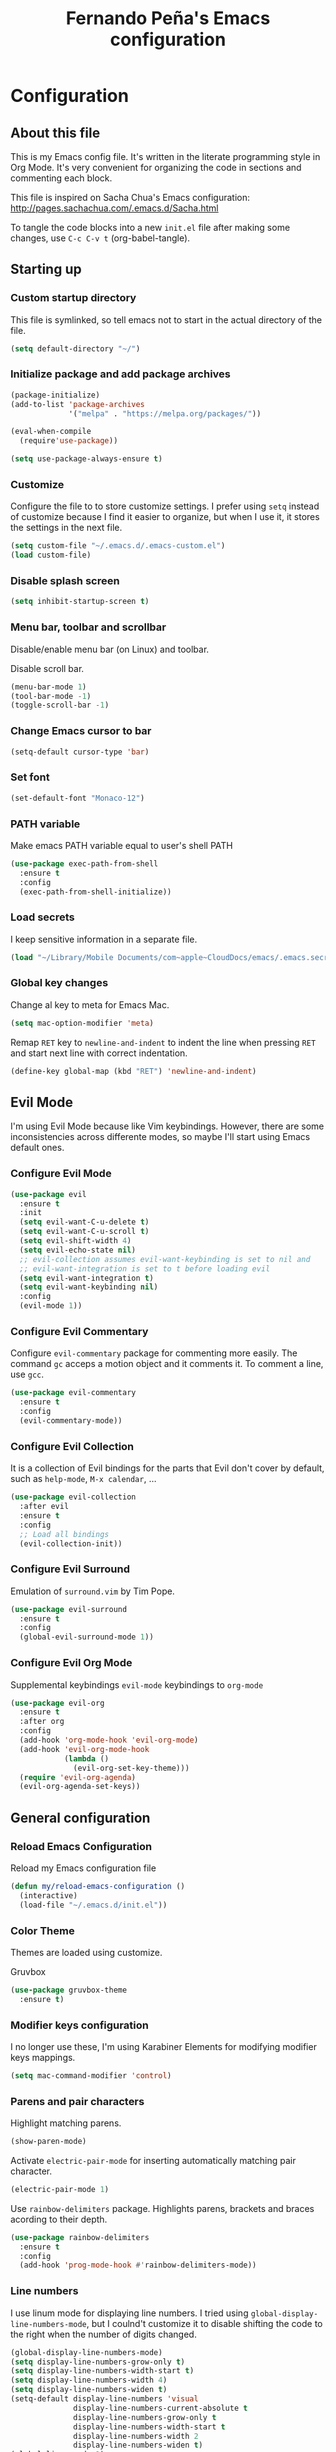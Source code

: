 #+TITLE: Fernando Peña's Emacs configuration
#+OPTIONS: toc:4 h:4
#+STARTUP: content indent
#+PROPERTY: header-args:emacs-lisp :tangle "~/.emacs.d/init.el"

* Configuration
** About this file
:PROPERTIES:
:CUSTOM_ID: babel-init
:END:
<<babel-init>>

This is my Emacs config file. It's written in the literate programming style in
Org Mode. It's very convenient for organizing the code in sections and
commenting each block.

This file is inspired on Sacha Chua's Emacs configuration: [[http://pages.sachachua.com/.emacs.d/Sacha.html]]

To tangle the code blocks into a new ~init.el~ file after making some changes,
use =C-c C-v t= (org-babel-tangle).

** Starting up
*** Custom startup directory
This file is symlinked, so tell emacs not to start in the actual directory of
the file.

#+BEGIN_SRC emacs-lisp
(setq default-directory "~/")
#+END_SRC

*** Initialize package and add package archives

#+BEGIN_SRC emacs-lisp
  (package-initialize)
  (add-to-list 'package-archives
               '("melpa" . "https://melpa.org/packages/"))

  (eval-when-compile
    (require'use-package))

  (setq use-package-always-ensure t)
#+END_SRC

*** Customize
Configure the file to to store customize settings. I prefer using =setq= instead
of customize because I find it easier to organize, but when I use it, it stores
the settings in the next file.

#+BEGIN_SRC emacs-lisp
(setq custom-file "~/.emacs.d/.emacs-custom.el")
(load custom-file)
#+END_SRC

*** Disable splash screen

#+BEGIN_SRC emacs-lisp
(setq inhibit-startup-screen t)
#+END_SRC

*** Menu bar, toolbar and scrollbar
Disable/enable menu bar (on Linux) and toolbar.

Disable scroll bar.

#+BEGIN_SRC emacs-lisp
(menu-bar-mode 1)
(tool-bar-mode -1)
(toggle-scroll-bar -1)
#+END_SRC

*** Change Emacs cursor to bar

#+BEGIN_SRC emacs-lisp
(setq-default cursor-type 'bar)
#+END_SRC

*** Set font

#+BEGIN_SRC emacs-lisp :tangle no
(set-default-font "Monaco-12")
#+END_SRC

*** PATH variable
Make emacs PATH variable equal to user's shell PATH

#+BEGIN_SRC emacs-lisp
(use-package exec-path-from-shell
  :ensure t
  :config
  (exec-path-from-shell-initialize))
#+END_SRC

*** Load secrets
I keep sensitive information in a separate file.

#+BEGIN_SRC emacs-lisp
(load "~/Library/Mobile Documents/com~apple~CloudDocs/emacs/.emacs.secrets" t)
#+END_SRC

*** Global key changes
Change al key to meta for Emacs Mac.

#+BEGIN_SRC emacs-lisp
(setq mac-option-modifier 'meta)
#+END_SRC

Remap =RET= key to ~newline-and-indent~ to indent the line when pressing =RET=
and start next line with correct indentation.

#+BEGIN_SRC emacs-lisp
(define-key global-map (kbd "RET") 'newline-and-indent)
#+END_SRC
     
** Evil Mode
I'm using Evil Mode because like Vim keybindings. However, there are some
inconsistencies across differente modes, so maybe I'll start using Emacs default
ones.

*** Configure Evil Mode

#+BEGIN_SRC emacs-lisp
  (use-package evil
    :ensure t
    :init
    (setq evil-want-C-u-delete t)
    (setq evil-want-C-u-scroll t)
    (setq evil-shift-width 4)
    (setq evil-echo-state nil)
    ;; evil-collection assumes evil-want-keybinding is set to nil and
    ;; evil-want-integration is set to t before loading evil
    (setq evil-want-integration t)
    (setq evil-want-keybinding nil)
    :config
    (evil-mode 1))
#+END_SRC

*** Configure Evil Commentary
Configure =evil-commentary= package for commenting more easily.  The command
=gc= acceps a motion object and it comments it. To comment a line, use =gcc=.

#+BEGIN_SRC emacs-lisp
(use-package evil-commentary
  :ensure t
  :config
  (evil-commentary-mode))
#+END_SRC

*** Configure Evil Collection
It is a collection of Evil bindings for the parts that Evil don't cover by
default, such as =help-mode=, =M-x calendar=, ...

#+BEGIN_SRC emacs-lisp
  (use-package evil-collection
    :after evil
    :ensure t
    :config
    ;; Load all bindings
    (evil-collection-init))
#+END_SRC

*** Configure Evil Surround
Emulation of =surround.vim= by Tim Pope.

#+BEGIN_SRC emacs-lisp
  (use-package evil-surround
    :ensure t
    :config
    (global-evil-surround-mode 1))
#+END_SRC

*** Configure Evil Org Mode
Supplemental keybindings =evil-mode= keybindings to =org-mode=

#+BEGIN_SRC emacs-lisp
  (use-package evil-org
    :ensure t
    :after org
    :config
    (add-hook 'org-mode-hook 'evil-org-mode)
    (add-hook 'evil-org-mode-hook
              (lambda ()
                (evil-org-set-key-theme)))
    (require 'evil-org-agenda)
    (evil-org-agenda-set-keys))
#+END_SRC

** General configuration
*** Reload Emacs Configuration
Reload my Emacs configuration file

#+BEGIN_SRC emacs-lisp
  (defun my/reload-emacs-configuration ()
    (interactive)
    (load-file "~/.emacs.d/init.el"))
#+END_SRC

*** Color Theme
Themes are loaded using customize.

Gruvbox 

#+begin_src emacs-lisp
  (use-package gruvbox-theme
    :ensure t)
#+end_src

*** Modifier keys configuration
I no longer use these, I'm using Karabiner Elements for modifying modifier keys
mappings.

#+BEGIN_SRC emacs-lisp :tangle no
(setq mac-command-modifier 'control)
#+END_SRC

*** Parens and pair characters
Highlight matching parens.

#+BEGIN_SRC  emacs-lisp
(show-paren-mode)
#+END_SRC

Activate =electric-pair-mode= for inserting automatically matching pair
character.
#+BEGIN_SRC emacs-lisp
(electric-pair-mode 1)
#+END_SRC

Use =rainbow-delimiters= package. Highlights parens, brackets and braces
acording to their depth.
#+BEGIN_SRC emacs-lisp
(use-package rainbow-delimiters
  :ensure t
  :config
  (add-hook 'prog-mode-hook #'rainbow-delimiters-mode))
#+END_SRC

*** Line numbers
I use linum mode for displaying line numbers. I tried using
=global-display-line-numbers-mode=, but I coulnd't customize it to disable
shifting the code to the right when the number of digits changed.

#+BEGIN_SRC emacs-lisp :tangle no
(global-display-line-numbers-mode)
(setq display-line-numbers-grow-only t)
(setq display-line-numbers-width-start t)
(setq display-line-numbers-width 4)
(setq display-line-numbers-widen t)
(setq-default display-line-numbers 'visual
              display-line-numbers-current-absolute t
              display-line-numbers-grow-only t
              display-line-numbers-width-start t
              display-line-numbers-width 2
              display-line-numbers-widen t)
(global-linum-mode 1)
(setq linum-format "%-d ")
#+END_SRC

#+BEGIN_SRC emacs-lisp
(add-hook 'prog-mode-hook
	  (lambda () (linum-mode 1)))
#+END_SRC
 
*** Whitespace
Show whitespace at the end of the line.

#+BEGIN_SRC emacs-lisp :tangle no
(setq-default show-trailing-whitespace t)
(add-hook 'shell-mode-hook (lambda ()
                  (setq show-trailing-whitespace nil)))
#+END_SRC

Indicate empty lines at the end of the buffer.

#+BEGIN_SRC emacs-lisp
(setq-default indicate-empty-lines t)
#+END_SRC

*** Backups
Save all backup files in the same directory, so they don't appear everywhere :)

#+BEGIN_SRC emacs-lisp
(setq backup-directory-alist '(("." . "~/.emacs.d/backups")))
#+END_SRC

Backups settings.

#+BEGIN_SRC emacs-lisp
(setq delete-old-versions -1)
(setq version-control t)
(setq vc-make-backup-files t)
(setq auto-save-file-name-transforms '((".*" "~/.emacs.d/auto-save-list/" t)))
#+END_SRC

*** Ido Mode and Smex
**** Activate Ido Mode.

#+BEGIN_SRC emacs-lisp
  (setq ido-enable-flex-matching t)
  (setq ido-everywhere t)
  (ido-mode 1)
#+END_SRC

Set Find File At Point, so Ido suggests the file which name is under the cursor

#+BEGIN_SRC emacs-lisp
  (setq ido-use-filename-at-point 'guess)
#+END_SRC

Give permission to create new buffers without asking

#+BEGIN_SRC emacs-lisp
  (setq ido-create-new-buffer 'always)
#+END_SRC

Set order of suggestions in the minibuffer

#+BEGIN_SRC emacs-lisp
  (setq ido-file-extensions-order '( ".org" ".txt" ".py" ".emacs" ".xml" ".el"
                                     ".ini" ".cfg" ".cnf"))
#+END_SRC

**** Activate Smex. It's like Ido mode for M-x

#+BEGIN_SRC emacs-lisp
(global-set-key (kbd "M-x") 'smex)
(global-set-key (kbd "M-X") 'smex-major-mode-commands)
;; This is your old M-x.
(global-set-key (kbd "C-c C-c M-x") 'execute-extended-command)
#+END_SRC

*** Windows
Faster switching between windows in the same frame using S + arrow keys

#+BEGIN_SRC emacs-lisp
(windmove-default-keybindings)
#+END_SRC

Go to previous other window. This function is complementary to =other-window=

#+BEGIN_SRC emacs-lisp
(defun other-window-backward ()
  "Goto previous window"
  (interactive)
  (other-window -1))
(global-set-key (kbd "\C-x p") 'other-window-backward)
#+END_SRC

*** Disabled commands
Enable Emacs disable commands.

#+BEGIN_SRC emacs-lisp
(setq disabled-command-function nil)
#+END_SRC

*** Undo Tree
Undo Tree let's you use =C-x u= (=undo-tree-visualize=) to see the undo tree for
the current buffer and undo to a certain point.

#+BEGIN_SRC emacs-lisp
(use-package undo-tree
  :ensure t
  :config
  (global-undo-tree-mode)
  (setq undo-tree-visualizer-timestamps t)
  (setq undo-tree-visualizer-diff t))
#+END_SRC

*** Change "yes or no" to "y or n"
I'm too lazy to write =yes= or =no=.

#+BEGIN_SRC emacs-lisp
(fset 'yes-or-no-p 'y-or-n-p)
#+END_SRC

*** End sentences with single space
#+BEGIN_SRC 
(setq sentence-end-double-space nil)
#+END_SRC

** Global editing configuration
*** Indentation
Set indentation width to 4.

#+BEGIN_SRC emacs-lisp
(setq-default tab-width 4)
(setq-default c-basic-offset 4)
#+END_SRC

Indent using spaces

#+BEGIN_SRC emacs-lisp
(setq-default indent-tabs-mode nil)
#+END_SRC

*** Replace when writing over selection

#+BEGIN_SRC emacs-lisp
(delete-selection-mode 1)
#+END_SRC

*** Remember cursor position in buffer when saving file

#+BEGIN_SRC emacs-lisp
(save-place-mode 1)
#+END_SRC
    
*** Wrap text to words

#+BEGIN_SRC emacs-lisp
(global-visual-line-mode t)
#+END_SRC

*** Highlight current line

#+BEGIN_SRC emacs-lisp :tangle no
(global-hl-line-mode t)
#+END_SRC

*** Spell checking
Set Hunspell as spell checking engine and configure it to use English and
Spanish dictionaries

**** Configure key bindings for spell checking

#+BEGIN_SRC emacs-lisp
(define-key key-translation-map (kbd "<S-mouse-1>") (kbd "<mouse-2>"))
#+END_SRC

**** How to install dictionaries in Hunspell
First, install Hunspell from the command line:

#+BEGIN_SRC bash
brew install hunspell
#+END_SRC

Then, download the dictionaries from here:
https://github.com/LibreOffice/dictionaries
or from the OpenOffice Extensions page:
https://extensions.openoffice.org

Move the dictionary =.aff= and =.dic= files to the =~/Library/Spelling/= folder to
install them. =oxt= files are compressed with =zip=, so they can be decompressed easily to get the files.

You can see al the available dictionaries with:

#+BEGIN_SRC bash
hunspell -D
#+END_SRC

An test if Hunspell can open them with:

#+BEGIN_SRC bash
hunspell -d <dict1>,<dict2>,...
#+END_SRC

**** First try
[[https://emacs.stackexchange.com/questions/21378/spell-check-with-multiple-dictionaries]]

#+BEGIN_SRC emacs-lisp :tangle no
  (with-eval-after-load "ispell"
    (setq ispell-program-name "hunspell")
    (setq ispell-dictionary "es_ES,en_US")
    ispell-set-spellchecker-params has to be called
    before ispell-hunspell-add-multi-dic will work
    (ispell-set-spellchecker-parames)
    (ispell-hunspell-add-multi-dic "es_ANY"))
#+END_SRC

**** Second try
https://emacs.stackexchange.com/questions/48755/flyspell-does-not-start-form-the-first-try

#+BEGIN_SRC emacs-lisp :tangle no
  (setq ispell-program-name "hunspell")
  ;; you could set `ispell-dictionary` instead but `ispell-local-dictionary' has higher priority
  (setq ispell-dictionary "en_US,es_ES")
  ;; (setq ispell-local-dictionary "en_US,es_ES")
  (setq ispell-hunspell-dictionary-alist '(("en_US,es_ES" "[[:alpha:]]" "[^[:alpha:]]" "[']" nil ("-d" "en_US,es_ES") nil utf-8)))
#+END_SRC

**** Enable flyspell in text-mode
But disable it in change-log-mode and log-edit-mode. They are text-mode
children.

#+BEGIN_SRC emacs-lisp :tangle no
  (dolist (hook '(text-mode-hook))
    (add-hook hook (lambda () (flyspell-mode 1))))
  (dolist (hook '(change-log-mode-hook log-edit-mode-hook))
    (add-hook hook (lambda () (flyspell-mode -1))))
#+END_SRC

**** Enable flyspell for comments in source code

#+BEGIN_SRC emacs-lisp :tangle no
  (add-hook 'prog-mode-hook
            (lambda ()
              (flyspell-prog-mode)))
#+END_SRC

*** Set =fill-column= to 80 characters

#+BEGIN_SRC emacs-lisp
(setq-default fill-column 80)
#+END_SRC

** Coding
*** Eglot
Emacs Polyglot is a very useful Emacs LSP client.

#+BEGIN_SRC emacs-lisp :tangle no
  (use-package eglot
    :ensure t)
#+END_SRC

*** Completion
Configure completion while programming. [[http://cachestocaches.com/2015/8/c-completion-emacs/]]  
**** Irony mode
Configure Irony Mode.

#+BEGIN_SRC emacs-lisp :tangle no
(use-package irony
  :ensure t
  :defer t
  :init
  (add-hook 'c++-mode-hook 'irony-mode)
  (add-hook 'c-mode-hook 'irony-mode)
  (add-hook 'objc-mode-hook 'irony-mode)
  :config
  ;; replace the  `completion-at-point' and `complete-symbol' bindings in
  ;; irony-mode's buffers by irony-mode's function
  (defun my-irony-mode-hook ()
    (define-key irony-mode-map [remap completion-at-point]
      'irony-completion-at-point-async)
    (define-key irony-mode-map [remap complete-symbol]
      'irony-completion-at-point-async))
  (add-hook 'irony-mode-hook 'my-irony-mode-hook)
  (add-hook 'irony-mode-hook 'irony-cbd-autosetup-compile-options))
#+END_SRC

**** Company mode
Configure Company Mode.

#+BEGIN_SRC emacs-lisp :tangle no
  (use-package company
    :ensure t
    :defer t
    :init
      (add-hook 'after-init-hook 'global-company-mode)
    :config
      (setq company-dabbrev-downcase 0)
      (setq company-idle-delay 0)
      (setq company-minimum-prefix-length 1)
    :custom
    ;; Activar al escribiri cualquier cosa
    (company-require-match nil "se pueden poner anotaciones")
    (company-tooltip-align-annotation t)
    (company-frontends '(company-pseudo-tooltip-fronend
                         company-echo-metadata-frontend))
    ;; :hook ((prog-mode . company-mode))
    :bind (:map company-active-map
                ("C-n" . company-select-next)
                ("C-p" . company-select-previous)))
#+END_SRC

Configure Company Box Mode.

#+BEGIN_SRC emacs-lisp :tangle no
  (use-package company-box
    :hook (company-mode . company-box-mode))
#+END_SRC

Configure Company Postframe

#+BEGIN_SRC emacs-lisp :tangle no
  (use-package company-posframe
    :ensure t
    :config
      (company-posframe-mode 1))
      (require 'desktop)
      (push '(company-posframe-mode . nil)
            desktop-minor-mode-table)
#+END_SRC

*** Lisp
Load SLIME module from quicklisp

#+BEGIN_SRC emacs-lisp
  (load (expand-file-name "~/quicklisp/slime-helper.el"))
#+END_SRC

Set lisp implementation path

#+BEGIN_SRC emacs-lisp
  (setq inferior-lisp-program "/usr/local/bin/sbcl")
#+END_SRC

*** LSP Mode
https://vxlabs.com/2018/06/08/python-language-server-with-emacs-and-lsp-mode/

#+begin_src emacs-lisp :tangle no
  (use-package lsp-mode
    :ensure t
    :config

    ;; make sure we have lsp-imenu everywhere we have LSP
    (require 'lsp-imenu)
    (add-hook 'lsp-after-open-hook 'lsp-enable-imenu)  
    ;; get lsp-python-enable defined
    ;; NB: use either projectile-project-root or ffip-get-project-root-directory
    ;;     or any other function that can be used to find the root directory of a project
    (lsp-define-stdio-client lsp-python "python"
                             #'projectile-project-root
                             '("pyls"))

    ;; make sure this is activated when python-mode is activated
    ;; lsp-python-enable is created by macro above 
    (add-hook 'python-mode-hook
              (lambda ()
                (lsp-python-enable)))

    ;; lsp extras
    (use-package lsp-ui
      :ensure t
      :config
      (setq lsp-ui-sideline-ignore-duplicate t)
      (add-hook 'lsp-mode-hook 'lsp-ui-mode))

    (use-package company-lsp
      :config
      (push 'company-lsp company-backends))

    ;; NB: only required if you prefer flake8 instead of the default
    ;; send pyls config via lsp-after-initialize-hook -- harmless for
    ;; other servers due to pyls key, but would prefer only sending this
    ;; when pyls gets initialised (:initialize function in
    ;; lsp-define-stdio-client is invoked too early (before server
    ;; start)) -- cpbotha
    (defun lsp-set-cfg ()
      (let ((lsp-cfg `(:pyls (:configurationSources ("flake8")))))
        ;; TODO: check lsp--cur-workspace here to decide per server / project
        (lsp--set-configuration lsp-cfg)))

    (add-hook 'lsp-after-initialize-hook 'lsp-set-cfg))
#+end_src

*** LSP Mode 2
#+begin_src emacs-lisp
  ;; set prefix for lsp-command-keymap (few alternatives - "C-l", "C-c l")
  (setq lsp-keymap-prefix "s-l")

  (use-package lsp-mode
      :hook (;; replace XXX-mode with concrete major-mode(e. g. python-mode)
              (python-mode . lsp)
              ;; if you want which-key integration
              (lsp-mode . lsp-enable-which-key-integration))
      :commands lsp)

  ;; optionally
  (use-package lsp-ui :commands lsp-ui-mode)
  ;; if you are helm user
  ;; (use-package helm-lsp :commands helm-lsp-workspace-symbol)
  ;; if you are ivy user
  ;; (use-package lsp-ivy :commands lsp-ivy-workspace-symbol)
  ;; (use-package lsp-treemacs :commands lsp-treemacs-errors-list)

  ;; optionally if you want to use debugger
  (use-package dap-mode)
  ;; (use-package dap-LANGUAGE) to load the dap adapter for your language

  ;; optional if you want which-key integration
  (use-package which-key
      :config
      (which-key-mode))
     
  (setq company-minimum-prefix-length 1
        company-idle-delay 0.0)
#+end_src

** Org Mode
Configuration for Org Mode

#+BEGIN_SRC emacs-lisp
(require 'org)
#+END_SRC

*** Load Org Templates
#+BEGIN_SRC emacs-lisp
(require 'org-tempo)
#+END_SRC

*** Mappings for Org Mode
Define mappings as suggested in: [[https://orgmode.org/guide/Introduction.html#Introduction]]

#+BEGIN_SRC emacs-lisp
(global-set-key (kbd "C-c l") 'org-store-link)
(global-set-key (kbd "C-c a") 'org-agenda)
(global-set-key (kbd "C-c c") 'org-capture)
#+END_SRC

*** Modified variables
I like storing my Org files flushed to left and using =org-indent=mode= to se
the lines virtually indented.

Disabling =org-adapt-indentation= stops indenting lines to match the headlines.

#+BEGIN_SRC emacs-lisp
(setq org-adapt-indentation nil)
#+END_SRC

Also, I don't call =org-indent-mode= globally, I prefer puting this line in the
files that I'd like to see indented.

#+BEGIN_SRC org
#+STARTUP: indent
#+END_SRC

*** LaTeX

#+BEGIN_SRC emacs-lisp
(setq org-format-latex-options (plist-put org-format-latex-options :scale 1.2))
#+END_SRC

** LaTeX
*** Configure AUCTeX

#+BEGIN_SRC emacs-lisp
(use-package auctex
  :defer t
  :ensure t
  :config
  (setq TeX-auto-save t))
#+END_SRC

*** Configure Latex Preview Pane

#+BEGIN_SRC emacs-lisp
  (use-package latex-preview-pane
    :ensure t
    :config
    (latex-preview-pane-enable))
#+END_SRC

To use it on the fly, use: =M-x latex-preview-pane-mode=.
